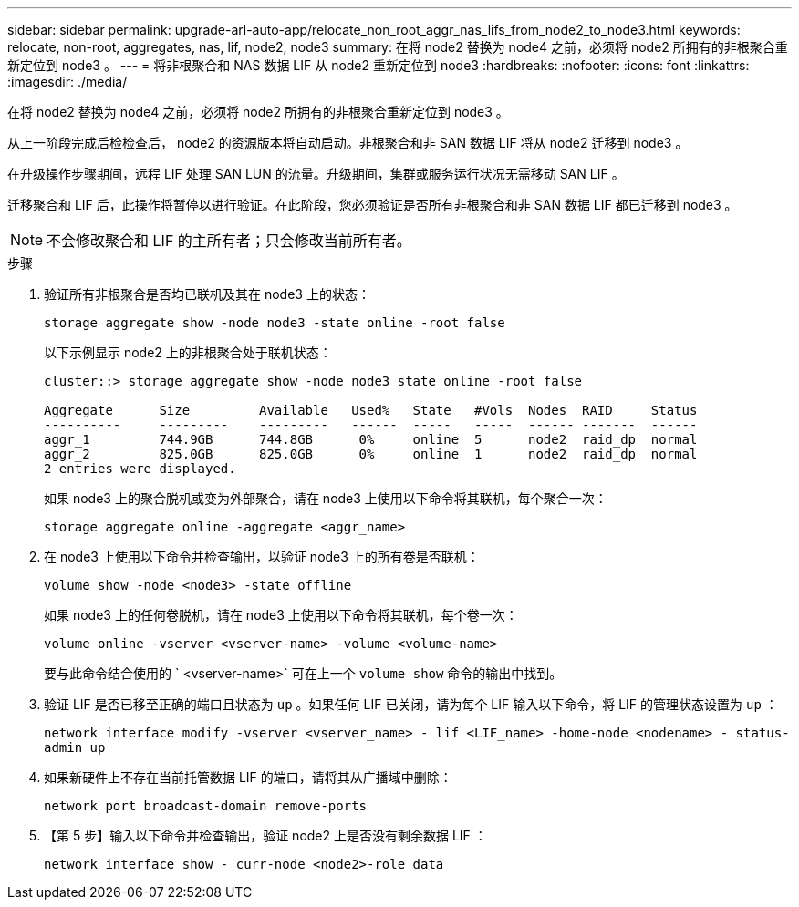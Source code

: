 ---
sidebar: sidebar 
permalink: upgrade-arl-auto-app/relocate_non_root_aggr_nas_lifs_from_node2_to_node3.html 
keywords: relocate, non-root, aggregates, nas, lif, node2, node3 
summary: 在将 node2 替换为 node4 之前，必须将 node2 所拥有的非根聚合重新定位到 node3 。 
---
= 将非根聚合和 NAS 数据 LIF 从 node2 重新定位到 node3
:hardbreaks:
:nofooter: 
:icons: font
:linkattrs: 
:imagesdir: ./media/


[role="lead"]
在将 node2 替换为 node4 之前，必须将 node2 所拥有的非根聚合重新定位到 node3 。

从上一阶段完成后检检查后， node2 的资源版本将自动启动。非根聚合和非 SAN 数据 LIF 将从 node2 迁移到 node3 。

在升级操作步骤期间，远程 LIF 处理 SAN LUN 的流量。升级期间，集群或服务运行状况无需移动 SAN LIF 。

迁移聚合和 LIF 后，此操作将暂停以进行验证。在此阶段，您必须验证是否所有非根聚合和非 SAN 数据 LIF 都已迁移到 node3 。


NOTE: 不会修改聚合和 LIF 的主所有者；只会修改当前所有者。

.步骤
. 验证所有非根聚合是否均已联机及其在 node3 上的状态：
+
`storage aggregate show -node node3 -state online -root false`

+
以下示例显示 node2 上的非根聚合处于联机状态：

+
....
cluster::> storage aggregate show -node node3 state online -root false

Aggregate      Size         Available   Used%   State   #Vols  Nodes  RAID     Status
----------     ---------    ---------   ------  -----   -----  ------ -------  ------
aggr_1         744.9GB      744.8GB      0%     online  5      node2  raid_dp  normal
aggr_2         825.0GB      825.0GB      0%     online  1      node2  raid_dp  normal
2 entries were displayed.
....
+
如果 node3 上的聚合脱机或变为外部聚合，请在 node3 上使用以下命令将其联机，每个聚合一次：

+
`storage aggregate online -aggregate <aggr_name>`

. 在 node3 上使用以下命令并检查输出，以验证 node3 上的所有卷是否联机：
+
`volume show -node <node3> -state offline`

+
如果 node3 上的任何卷脱机，请在 node3 上使用以下命令将其联机，每个卷一次：

+
`volume online -vserver <vserver-name> -volume <volume-name>`

+
要与此命令结合使用的 ` <vserver-name>` 可在上一个 `volume show` 命令的输出中找到。

. 验证 LIF 是否已移至正确的端口且状态为 `up` 。如果任何 LIF 已关闭，请为每个 LIF 输入以下命令，将 LIF 的管理状态设置为 `up` ：
+
`network interface modify -vserver <vserver_name> - lif <LIF_name> -home-node <nodename> - status-admin up`

. 如果新硬件上不存在当前托管数据 LIF 的端口，请将其从广播域中删除：
+
`network port broadcast-domain remove-ports`

. 【第 5 步】输入以下命令并检查输出，验证 node2 上是否没有剩余数据 LIF ：
+
`network interface show - curr-node <node2>-role data`


